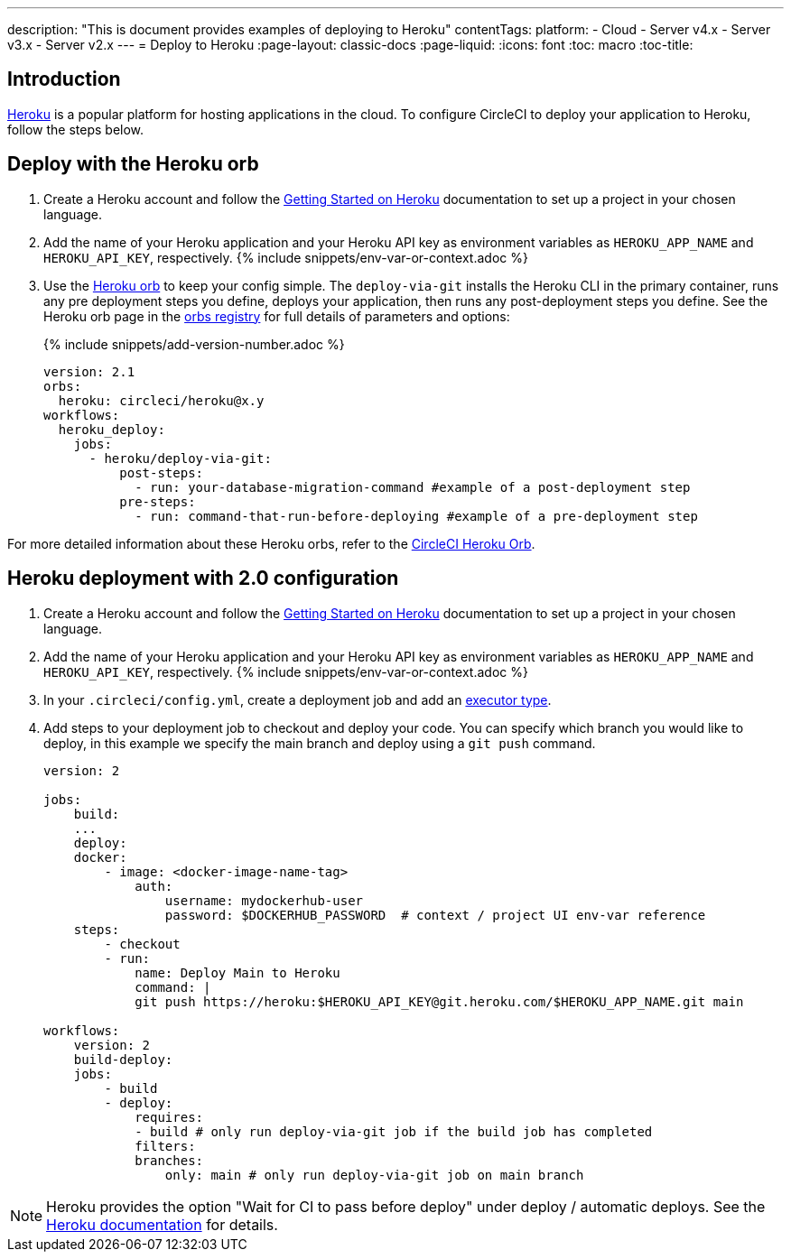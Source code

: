 ---
description: "This is document provides examples of deploying to Heroku"
contentTags: 
  platform:
  - Cloud
  - Server v4.x
  - Server v3.x
  - Server v2.x
---
= Deploy to Heroku
:page-layout: classic-docs
:page-liquid:
:icons: font
:toc: macro
:toc-title:

[#introduction]
== Introduction

link:https://www.heroku.com/[Heroku] is a popular platform for hosting applications in the cloud. To configure CircleCI to deploy your application to Heroku, follow the steps below.

== Deploy with the Heroku orb

1. Create a Heroku account and follow the link:https://devcenter.heroku.com/start[Getting Started on Heroku] documentation to set up a project in your chosen language.
2. Add the name of your Heroku application and your Heroku API key as environment variables as `HEROKU_APP_NAME` and `HEROKU_API_KEY`, respectively. {% include snippets/env-var-or-context.adoc %}
3. Use the link:https://circleci.com/developer/orbs/orb/circleci/heroku[Heroku orb] to keep your config simple. The `deploy-via-git` installs the Heroku CLI in the primary container, runs any pre deployment steps you define, deploys your application, then runs any post-deployment steps you define. See the Heroku orb page in the link:https://circleci.com/developer/orbs/orb/circleci/heroku[orbs registry] for full details of parameters and options:
+
{% include snippets/add-version-number.adoc %}
+
```yaml
version: 2.1
orbs:
  heroku: circleci/heroku@x.y
workflows:
  heroku_deploy:
    jobs:
      - heroku/deploy-via-git:
          post-steps:
            - run: your-database-migration-command #example of a post-deployment step
          pre-steps:
            - run: command-that-run-before-deploying #example of a pre-deployment step

```

For more detailed information about these Heroku orbs, refer to the link:https://circleci.com/developer/orbs/orb/circleci/heroku[CircleCI Heroku Orb].

== Heroku deployment with 2.0 configuration

1. Create a Heroku account and follow the link:https://devcenter.heroku.com/start[Getting Started on Heroku] documentation to set up a project in your chosen language.
2. Add the name of your Heroku application and your Heroku API key as environment variables as `HEROKU_APP_NAME` and `HEROKU_API_KEY`, respectively. {% include snippets/env-var-or-context.adoc %}
3. In your `.circleci/config.yml`, create a deployment job and add an <<executor-intro#,executor type>>.
4. Add steps to your deployment job to checkout and deploy your code. You can specify which branch you would like to deploy, in this example we specify the main branch and deploy using a `git push` command.
+
```yaml
version: 2

jobs:
    build:
    ...
    deploy:
    docker:
        - image: <docker-image-name-tag>
            auth:
                username: mydockerhub-user
                password: $DOCKERHUB_PASSWORD  # context / project UI env-var reference
    steps:
        - checkout
        - run:
            name: Deploy Main to Heroku
            command: |
            git push https://heroku:$HEROKU_API_KEY@git.heroku.com/$HEROKU_APP_NAME.git main

workflows:
    version: 2
    build-deploy:
    jobs:
        - build
        - deploy:
            requires:
            - build # only run deploy-via-git job if the build job has completed
            filters:
            branches:
                only: main # only run deploy-via-git job on main branch
```

NOTE: Heroku provides the option "Wait for CI to pass before deploy" under deploy / automatic deploys. See the link:https://devcenter.heroku.com/articles/github-integration#automatic-deploys[Heroku documentation] for details.
